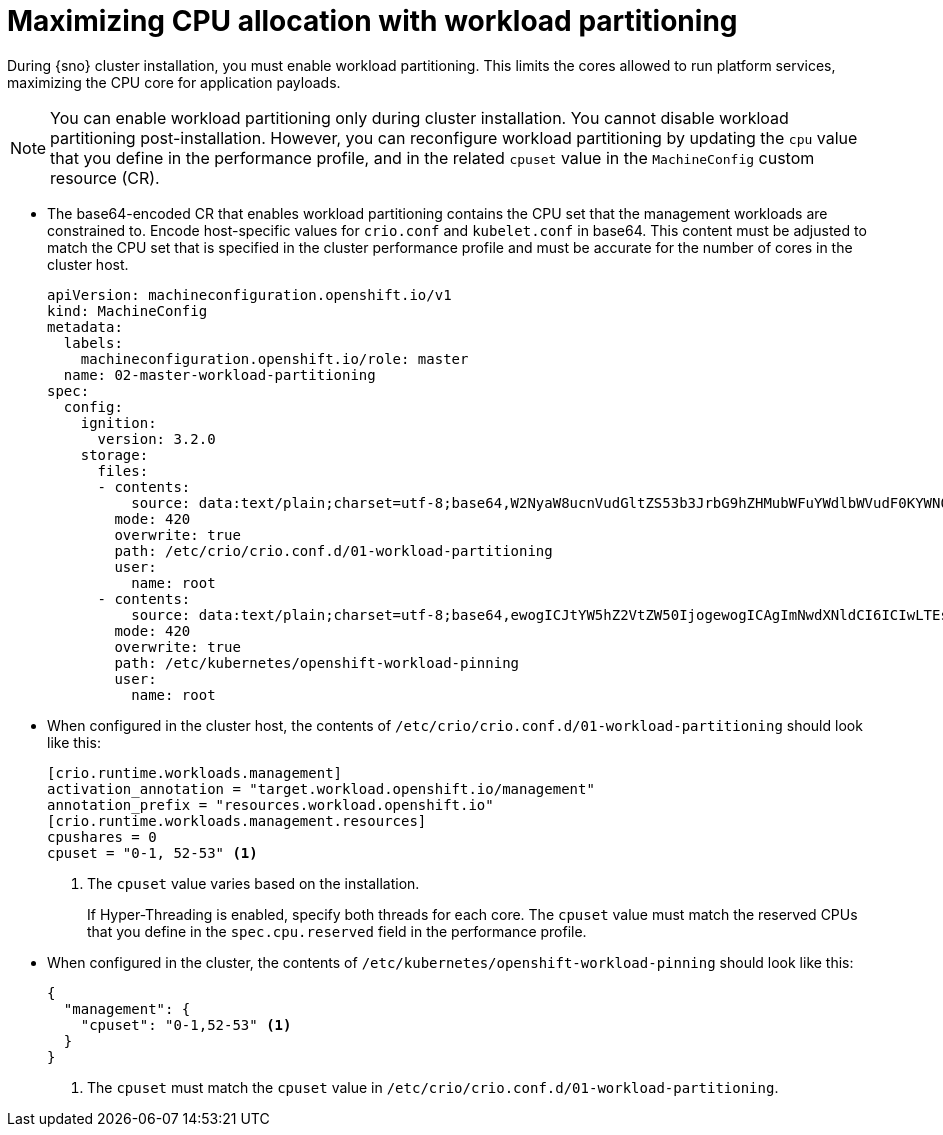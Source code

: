 // Module included in the following assemblies:
//
// * scalability_and_performance/sno-du-enabling-workload-partitioning-on-single-node-openshift.adoc

:_content-type: CONCEPT
[id="sno-du-enabling-workload-partitioning_{context}"]
= Maximizing CPU allocation with workload partitioning

During {sno} cluster installation, you must enable workload partitioning. This limits the cores allowed to run platform services, maximizing the CPU core for application payloads.

[NOTE]
====
You can enable workload partitioning only during cluster installation. You cannot disable workload partitioning post-installation. However, you can reconfigure workload partitioning by updating the `cpu` value that you define in the performance profile, and in the related `cpuset` value in the `MachineConfig` custom resource (CR).
====

* The base64-encoded CR that enables workload partitioning contains the CPU set that the management workloads are constrained to. Encode host-specific values for `crio.conf` and `kubelet.conf` in base64. This content must be adjusted to match the CPU set that is specified in the cluster performance profile and must be accurate for the number of cores in the cluster host.
+
[source,yaml]
----
apiVersion: machineconfiguration.openshift.io/v1
kind: MachineConfig
metadata:
  labels:
    machineconfiguration.openshift.io/role: master
  name: 02-master-workload-partitioning
spec:
  config:
    ignition:
      version: 3.2.0
    storage:
      files:
      - contents:
          source: data:text/plain;charset=utf-8;base64,W2NyaW8ucnVudGltZS53b3JrbG9hZHMubWFuYWdlbWVudF0KYWN0aXZhdGlvbl9hbm5vdGF0aW9uID0gInRhcmdldC53b3JrbG9hZC5vcGVuc2hpZnQuaW8vbWFuYWdlbWVudCIKYW5ub3RhdGlvbl9wcmVmaXggPSAicmVzb3VyY2VzLndvcmtsb2FkLm9wZW5zaGlmdC5pbyIKcmVzb3VyY2VzID0geyAiY3B1c2hhcmVzIiA9IDAsICJjcHVzZXQiID0gIjAtMSw1Mi01MyIgfQo=
        mode: 420
        overwrite: true
        path: /etc/crio/crio.conf.d/01-workload-partitioning
        user:
          name: root
      - contents:
          source: data:text/plain;charset=utf-8;base64,ewogICJtYW5hZ2VtZW50IjogewogICAgImNwdXNldCI6ICIwLTEsNTItNTMiCiAgfQp9Cg==
        mode: 420
        overwrite: true
        path: /etc/kubernetes/openshift-workload-pinning
        user:
          name: root
----

* When configured in the cluster host, the contents of `/etc/crio/crio.conf.d/01-workload-partitioning` should look like this:
+
[source,terminal]
----
[crio.runtime.workloads.management]
activation_annotation = "target.workload.openshift.io/management"
annotation_prefix = "resources.workload.openshift.io"
[crio.runtime.workloads.management.resources]
cpushares = 0
cpuset = "0-1, 52-53" <1>
----
<1> The `cpuset` value varies based on the installation.
+
If Hyper-Threading is enabled, specify both threads for each core. The `cpuset` value must match the reserved CPUs that you define in the `spec.cpu.reserved` field in the performance profile.

* When configured in the cluster, the contents of `/etc/kubernetes/openshift-workload-pinning` should look like this:
+
[source,terminal]
----
{
  "management": {
    "cpuset": "0-1,52-53" <1>
  }
}
----
<1> The `cpuset` must match the `cpuset` value in `/etc/crio/crio.conf.d/01-workload-partitioning`.
